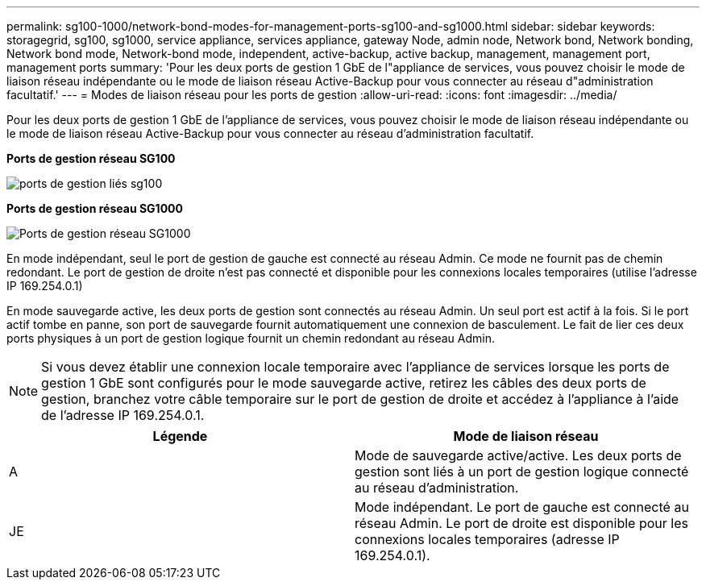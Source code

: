 ---
permalink: sg100-1000/network-bond-modes-for-management-ports-sg100-and-sg1000.html 
sidebar: sidebar 
keywords: storagegrid, sg100, sg1000, service appliance, services appliance, gateway Node, admin node, Network bond, Network bonding, Network bond mode, Network-bond mode, independent, active-backup, active backup, management, management port, management ports 
summary: 'Pour les deux ports de gestion 1 GbE de l"appliance de services, vous pouvez choisir le mode de liaison réseau indépendante ou le mode de liaison réseau Active-Backup pour vous connecter au réseau d"administration facultatif.' 
---
= Modes de liaison réseau pour les ports de gestion
:allow-uri-read: 
:icons: font
:imagesdir: ../media/


[role="lead"]
Pour les deux ports de gestion 1 GbE de l'appliance de services, vous pouvez choisir le mode de liaison réseau indépendante ou le mode de liaison réseau Active-Backup pour vous connecter au réseau d'administration facultatif.

*Ports de gestion réseau SG100*

image::../media/sg100_bonded_management_ports.png[ports de gestion liés sg100]

*Ports de gestion réseau SG1000*

image::../media/sg1000_bonded_management_ports.png[Ports de gestion réseau SG1000]

En mode indépendant, seul le port de gestion de gauche est connecté au réseau Admin. Ce mode ne fournit pas de chemin redondant. Le port de gestion de droite n'est pas connecté et disponible pour les connexions locales temporaires (utilise l'adresse IP 169.254.0.1)

En mode sauvegarde active, les deux ports de gestion sont connectés au réseau Admin. Un seul port est actif à la fois. Si le port actif tombe en panne, son port de sauvegarde fournit automatiquement une connexion de basculement. Le fait de lier ces deux ports physiques à un port de gestion logique fournit un chemin redondant au réseau Admin.


NOTE: Si vous devez établir une connexion locale temporaire avec l'appliance de services lorsque les ports de gestion 1 GbE sont configurés pour le mode sauvegarde active, retirez les câbles des deux ports de gestion, branchez votre câble temporaire sur le port de gestion de droite et accédez à l'appliance à l'aide de l'adresse IP 169.254.0.1.

|===
| Légende | Mode de liaison réseau 


 a| 
A
 a| 
Mode de sauvegarde active/active. Les deux ports de gestion sont liés à un port de gestion logique connecté au réseau d'administration.



 a| 
JE
 a| 
Mode indépendant. Le port de gauche est connecté au réseau Admin. Le port de droite est disponible pour les connexions locales temporaires (adresse IP 169.254.0.1).

|===